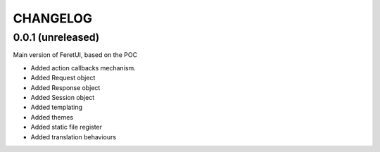 .. This file is a part of the FeretUI project
..
..    Copyright (C) 2023-2024 Jean-Sebastien SUZANNE <js.suzanne@gmail.com>
..
.. This Source Code Form is subject to the terms of the Mozilla Public License,
.. v. 2.0. If a copy of the MPL was not distributed with this file,You can
.. obtain one at http://mozilla.org/MPL/2.0/.

CHANGELOG
=========

0.0.1 (unreleased)
------------------

Main version of FeretUI, based on the POC

* Added action callbacks mechanism.
* Added Request object
* Added Response object
* Added Session object
* Added templating
* Added themes
* Added static file register
* Added translation behaviours
